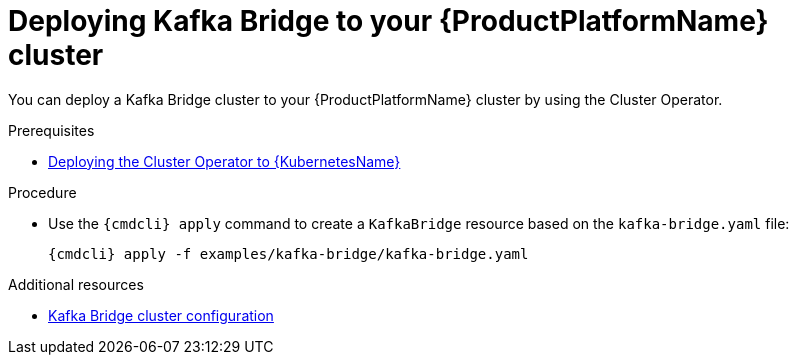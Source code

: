 // Module included in the following assemblies:
//
// assembly-kafka-bridge.adoc

[id='deploying-kafka-bridge-{context}']
= Deploying Kafka Bridge to your {ProductPlatformName} cluster

You can deploy a Kafka Bridge cluster to your {ProductPlatformName} cluster by using the Cluster Operator.

.Prerequisites

* xref:deploying-cluster-operator-str[Deploying the Cluster Operator to {KubernetesName}]

.Procedure

* Use the `{cmdcli} apply` command to create a `KafkaBridge` resource based on the `kafka-bridge.yaml` file:

+
[source,shell,subs="attributes+"]
----
{cmdcli} apply -f examples/kafka-bridge/kafka-bridge.yaml
----

.Additional resources
* xref:assembly-deployment-configuration-kafka-bridge-str[Kafka Bridge cluster configuration]